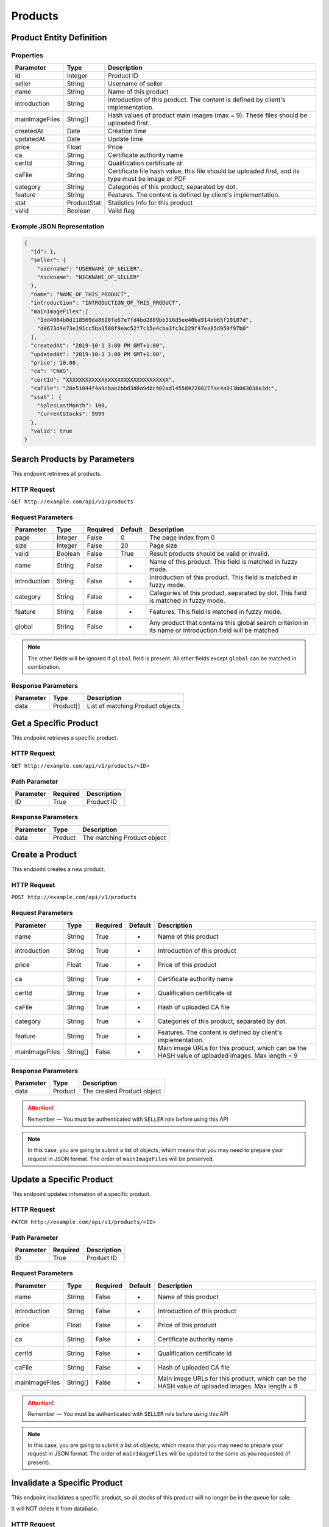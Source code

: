 Products
********

Product Entity Definition
=========================

Properties
----------

==================  ===========  ==================================================================================================
Parameter           Type         Description
==================  ===========  ==================================================================================================
id                  Integer      Product ID
seller              String       Username of seller
name                String       Name of this product
introduction        String       Introduction of this product. The content is defined by client's implementation.
mainImageFiles      String[]     Hash values of product main images (max = 9). These files should be uploaded first.
createdAt           Date         Creation time
updatedAt           Date         Update time
price               Float        Price
ca                  String       Certificate authority name
certId              String       Qualification certificate id
caFile              String       Certificate file hash value, this file should be uploaded first, and its type must be image or PDF
category            String       Categories of this product, separated by dot.
feature             String       Features. The content is defined by client's implementation.
stat                ProductStat  Statistics Info for this product
valid               Boolean      Valid flag
==================  ===========  ==================================================================================================

Example JSON Representation
---------------------------

.. code:: json

   {
     "id": 1,
     "seller": {
       "username": "USERNAME_OF_SELLER",
       "nickname": "NICKNAME_OF_SELLER"
     },
     "name": "NAME_OF_THIS_PRODUCT",
     "introduction": "INTRODUCTION_OF_THIS_PRODUCT",
     "mainImageFiles":[
       "1dd4984b0d118569da8620fe67e7fd4bd2889bb316d5ee40ba914eb65f19107d",
       "d0673d4e73e191cc5ba3588f9eac52f7c15e4cba3fc3c229f47ea85d959f97b0"
     ],
     "createdAt": "2019-10-1 3:00 PM GMT+1:00",
     "updatedAt": "2019-10-1 3:00 PM GMT+1:00",
     "price": 10.00,
     "ca": "CNAS",
     "certId": "XXXXXXXXXXXXXXXXXXXXXXXXXXXXXXXX",
     "caFile": "28e51044f4a9cbae2bbd3d8a9d8c902ad1455d42208277ac4a913b003038a3dc",
     "stat"： {
       "salesLastMonth": 100,
       "currentStocks": 9999
     },
     "valid": true
   }

Search Products by Parameters
=============================

This endpoint retrieves all products.

HTTP Request
------------

``GET http://example.com/api/v1/products``

Request Parameters
------------------

================ ======== ======== ======= ========================================================================================================
Parameter        Type     Required Default Description
================ ======== ======== ======= ========================================================================================================
page             Integer  False    0       The page index from 0
size             Integer  False    20      Page size
valid            Boolean  False    True    Result products should be valid or invalid.
name             String   False    -       Name of this product. This field is matched in fuzzy mode.
introduction     String   False    -       Introduction of this product. This field is matched in fuzzy mode.
category         String   False    -       Categories of this product, separated by dot. This field is matched in fuzzy mode.
feature          String   False    -       Features. This field is matched in fuzzy mode.
global           String   False    -       Any product that contains this global search criterion in its name or introduction field will be matched
================ ======== ======== ======= ========================================================================================================

.. Note::
   The other fields will be ignored if ``global`` field is present.
   All other fields except ``global`` can be matched in combination.


Response Parameters
-------------------
=========== ========= ===================================
Parameter   Type      Description
=========== ========= ===================================
data        Product[] List of matching Product objects
=========== ========= ===================================

Get a Specific Product
======================

This endpoint retrieves a specific product.

HTTP Request
------------

``GET http://example.com/api/v1/products/<ID>``

Path Parameter
--------------

========= ======== ===========
Parameter Required Description
========= ======== ===========
ID        True     Product ID
========= ======== ===========

Response Parameters
-------------------
=========== ========= ===================================
Parameter   Type      Description
=========== ========= ===================================
data        Product   The matching Product object
=========== ========= ===================================

Create a Product
================

This endpoint creates a new product.

HTTP Request
------------

``POST http://example.com/api/v1/products``

Request Parameters
------------------

================ ======== ======== ======= ================================================================================================
Parameter        Type     Required Default Description
================ ======== ======== ======= ================================================================================================
name             String   True     -       Name of this product
introduction     String   True     -       Introduction of this product
price            Float    True     -       Price of this product
ca               String   True     -       Certificate authority name
certId           String   True     -       Qualification certificate id
caFile           String   True     -       Hash of uploaded CA file
category         String   True     -       Categories of this product, separated by dot.
feature          String   True     -       Features. The content is defined by client's implementation.
mainImageFiles   String[] False    -       Main image URLs for this product, which can be the HASH value of uploaded images. Max length = 9
================ ======== ======== ======= ================================================================================================

Response Parameters
-------------------
=========== ========= ===================================
Parameter   Type      Description
=========== ========= ===================================
data        Product   The created Product object
=========== ========= ===================================

.. Attention::
   Remember — You must be authenticated with ``SELLER`` role before using this API

.. Note::
   In this case, you are going to submit a list of objects, which means that you may need to prepare your request in JSON format.
   The order of ``mainImageFiles`` will be preserved.

Update a Specific Product
=========================

This endpoint updates infomation of a specific product.

HTTP Request
------------

``PATCH http://example.com/api/v1/products/<ID>``

Path Parameter
--------------

========= ======== ===========
Parameter Required Description
========= ======== ===========
ID        True     Product ID
========= ======== ===========

Request Parameters
------------------

================ ======== ======== ======= ================================================================================================
Parameter        Type     Required Default Description
================ ======== ======== ======= ================================================================================================
name             String   False    -       Name of this product
introduction     String   False    -       Introduction of this product
price            Float    False    -       Price of this product
ca               String   False    -       Certificate authority name
certId           String   False    -       Qualification certificate id
caFile           String   False    -       Hash of uploaded CA file
mainImageFiles   String[] False    -       Main image URLs for this product, which can be the HASH value of uploaded images. Max length = 9
================ ======== ======== ======= ================================================================================================

.. Attention::
   Remember — You must be authenticated with ``SELLER`` role before using this API

.. Note::
   In this case, you are going to submit a list of objects, which means that you may need to prepare your request in JSON format.
   The order of ``mainImageFiles`` will be updated to the same as you requested (if present).

Invalidate a Specific Product
=============================

This endpoint invalidates a specific product, so all stocks of this product will no longer be in the queue for sale.

It will NOT delete it from database.

HTTP Request
------------

``DELETE http://example.com/api/v1/products/<ID>``

Path Parameter
--------------

========= ======== ===========
Parameter Required Description
========= ======== ===========
ID        True     Product ID
========= ======== ===========

.. Attention::
   Remember — You must be authenticated with ``SELLER`` role before using this API
